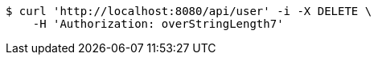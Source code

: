 [source,bash]
----
$ curl 'http://localhost:8080/api/user' -i -X DELETE \
    -H 'Authorization: overStringLength7'
----